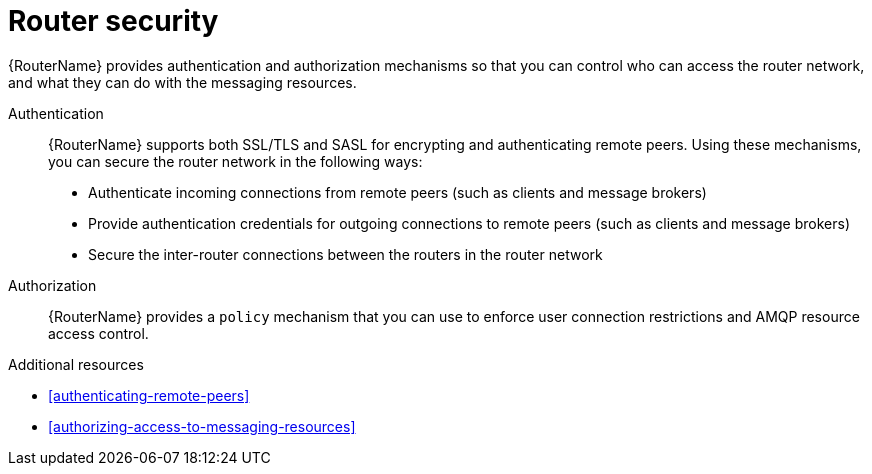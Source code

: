 ////
Licensed to the Apache Software Foundation (ASF) under one
or more contributor license agreements.  See the NOTICE file
distributed with this work for additional information
regarding copyright ownership.  The ASF licenses this file
to you under the Apache License, Version 2.0 (the
"License"); you may not use this file except in compliance
with the License.  You may obtain a copy of the License at

  http://www.apache.org/licenses/LICENSE-2.0

Unless required by applicable law or agreed to in writing,
software distributed under the License is distributed on an
"AS IS" BASIS, WITHOUT WARRANTIES OR CONDITIONS OF ANY
KIND, either express or implied.  See the License for the
specific language governing permissions and limitations
under the License
////

// Module included in the following assemblies:
//
// important-terms-concepts.adoc

[id='router-security-{context}']
= Router security

{RouterName} provides authentication and authorization mechanisms so that you can control who can access the router network, and what they can do with the messaging resources.

Authentication::
{RouterName} supports both SSL/TLS and SASL for encrypting and authenticating remote peers. Using these mechanisms, you can secure the router network in the following ways:

* Authenticate incoming connections from remote peers (such as clients and message brokers)
* Provide authentication credentials for outgoing connections to remote peers (such as clients and message brokers)
* Secure the inter-router connections between the routers in the router network

Authorization::
{RouterName} provides a `policy` mechanism that you can use to enforce user connection restrictions and AMQP resource access control.

.Additional resources

* xref:authenticating-remote-peers[]

* xref:authorizing-access-to-messaging-resources[]